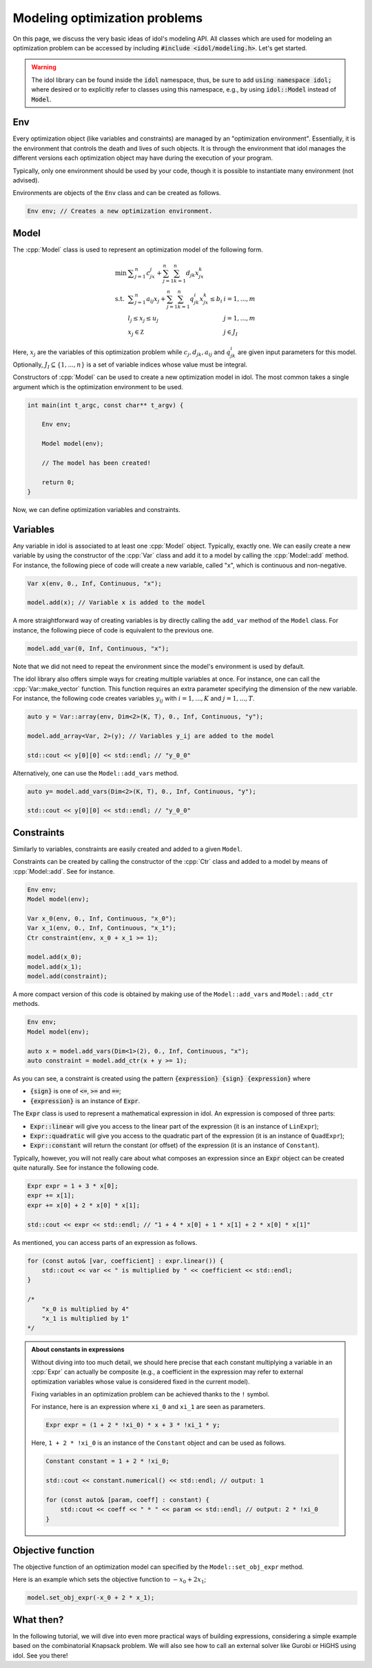 .. _modeling_optimization_problems:

.. role:: cpp(code)
   :language: cpp

Modeling optimization problems
==============================

On this page, we discuss the very basic ideas of idol's modeling API.
All classes which are used for modeling an optimization problem can be accessed by including :code:`#include <idol/modeling.h>`.
Let's get started.

.. warning::

    The idol library can be found inside the :code:`idol` namespace, thus, be sure to add :code:`using namespace idol;`
    where desired or to explicitly refer to classes using this namespace, e.g., by using :code:`idol::Model` instead of :code:`Model`.

Env
---

Every optimization object (like variables and constraints) are managed by an "optimization environment". Essentially,
it is the environment that controls the death and lives of such objects. It is through the environment that idol
manages the different versions each optimization object may have during the execution of your program.

Typically, only one environment should be used by your code, though it is possible to instantiate many environment (not advised).

Environments are objects of the ``Env`` class and can be created as follows.

.. code-block::

    Env env; // Creates a new optimization environment.

Model
-----

The :cpp:`Model` class is used to represent an optimization model of the following form.

.. math::

    \begin{array}{lll}
        \min\  & \displaystyle \sum_{j=1}^n c_jx_j + \sum_{j=1}^n\sum_{k=1}^n d_{jk}x_jx_k \\
        \textrm{s.t. } & \displaystyle \sum_{j=1}^n a_{ij}x_j + \sum_{j=1}^n\sum_{k=1}^n q^i_{jk}x_jx_k \le b_i & i=1,...,m \\
        & l_j \le x_j \le u_j & j=1,...,m \\
        & x_j\in\mathbb Z & j\in J_I
    \end{array}

Here, :math:`x_j` are the variables of this optimization problem while :math:`c_j, d_{jk}, a_{ij}` and :math:`q_{jk}^i` are given
input parameters for this model. Optionally, :math:`J_I\subseteq\{1,...,n\}` is a set of variable indices
whose value must be integral.

Constructors of :cpp:`Model` can be used to create a new optimization model in idol. The most common takes a single argument
which is the optimization environment to be used.

.. code-block:: cpp

    int main(int t_argc, const char** t_argv) {

        Env env;

        Model model(env);

        // The model has been created!

        return 0;
    }

Now, we can define optimization variables and constraints.

Variables
---------

Any variable in idol is associated to at least one :cpp:`Model` object. Typically, exactly one.
We can easily create a new variable by using the constructor of the :cpp:`Var` class and add it to a model by calling the :cpp:`Model::add` method.
For instance, the following piece of code
will create a new variable, called "x", which is continuous and non-negative.

.. code-block:: cpp

    Var x(env, 0., Inf, Continuous, "x");

    model.add(x); // Variable x is added to the model

A more straightforward way of creating variables is by directly calling the ``add_var`` method of the ``Model`` class.
For instance, the following piece of code is equivalent to the previous one.

.. code-block:: cpp

    model.add_var(0, Inf, Continuous, "x");

Note that we did not need to repeat the environment since the model's environment is used by default.

The idol library also offers simple ways for creating multiple variables at once.
For instance, one can call the :cpp:`Var::make_vector` function. This function requires
an extra parameter specifying the dimension of the new variable. For instance, the following code creates variables :math:`y_{ij}`
with :math:`i=1,...,K` and :math:`j=1,...,T`.

.. code-block:: cpp

    auto y = Var::array(env, Dim<2>(K, T), 0., Inf, Continuous, "y");

    model.add_array<Var, 2>(y); // Variables y_ij are added to the model

    std::cout << y[0][0] << std::endl; // "y_0_0"

Alternatively, one can use the ``Model::add_vars`` method.

.. code-block:: cpp

    auto y= model.add_vars(Dim<2>(K, T), 0., Inf, Continuous, "y");

    std::cout << y[0][0] << std::endl; // "y_0_0"

Constraints
-----------

Similarly to variables, constraints are easily created and added to a given ``Model``.

Constraints can be created by calling the constructor of the :cpp:`Ctr` class and added to a model by means of :cpp:`Model::add`.
See for instance.

.. code-block:: cpp

    Env env;
    Model model(env);

    Var x_0(env, 0., Inf, Continuous, "x_0");
    Var x_1(env, 0., Inf, Continuous, "x_1");
    Ctr constraint(env, x_0 + x_1 >= 1);

    model.add(x_0);
    model.add(x_1);
    model.add(constraint);

A more compact version of this code is obtained by making use of the ``Model::add_vars`` and ``Model::add_ctr`` methods.

.. code-block:: cpp

    Env env;
    Model model(env);

    auto x = model.add_vars(Dim<1>(2), 0., Inf, Continuous, "x");
    auto constraint = model.add_ctr(x + y >= 1);

As you can see, a constraint is created using the pattern :code:`{expression} {sign} {expression}` where

* :code:`{sign}` is one of :code:`<=`, :code:`>=` and :code:`==`;
* :code:`{expression}` is an instance of :code:`Expr`.

The :code:`Expr` class is used to represent a mathematical expression in idol. An expression is composed of three parts:

* :code:`Expr::linear` will give you access to the linear part of the expression (it is an instance of ``LinExpr``);
* :code:`Expr::quadratic` will give you access to the quadratic part of the expression (it is an instance of ``QuadExpr``);
* :code:`Expr::constant` will return the constant (or offset) of the expression (it is an instance of ``Constant``).

Typically, however, you will not really care about what composes an expression since an :code:`Expr` object can be created
quite naturally. See for instance the following code.

.. code-block:: cpp

    Expr expr = 1 + 3 * x[0];
    expr += x[1];
    expr += x[0] + 2 * x[0] * x[1];

    std::cout << expr << std::endl; // "1 + 4 * x[0] + 1 * x[1] + 2 * x[0] * x[1]"

As mentioned, you can access parts of an expression as follows.

.. code-block:: cpp

    for (const auto& [var, coefficient] : expr.linear()) {
        std::cout << var << " is multiplied by " << coefficient << std::endl;
    }

    /*
        "x_0 is multiplied by 4"
        "x_1 is multiplied by 1"
    */

.. admonition:: About constants in expressions

    Without diving into too much detail, we should here precise that each constant multiplying a variable in an :cpp:`Expr`
    can actually be composite (e.g., a coefficient in the expression may refer to external optimization variables whose
    value is considered fixed in the current model).

    Fixing variables in an optimization problem can be achieved thanks to the ``!`` symbol.

    For instance, here is an expression where ``xi_0`` and ``xi_1`` are seen as parameters.

    .. code-block::

        Expr expr = (1 + 2 * !xi_0) * x + 3 * !xi_1 * y;

    Here, ``1 + 2 * !xi_0`` is an instance of the ``Constant`` object and can be used as follows.

    .. code-block::

        Constant constant = 1 + 2 * !xi_0;

        std::cout << constant.numerical() << std::endl; // output: 1

        for (const auto& [param, coeff] : constant) {
            std::cout << coeff << " * " << param << std::endl; // output: 2 * !xi_0
        }

Objective function
------------------

The objective function of an optimization model can specified by the ``Model::set_obj_expr`` method.

Here is an example which sets the objective function to :math:`-x_0 + 2 x_1`;

.. code-block::

    model.set_obj_expr(-x_0 + 2 * x_1);

What then?
----------

In the following tutorial, we will dive into even more practical ways of building expressions, considering a simple
example based on the combinatorial Knapsack problem.
We will also see how to call an external solver like Gurobi or HiGHS using idol.
See you there!
